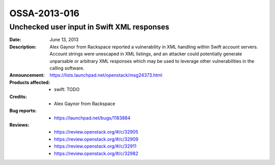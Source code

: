 =============
OSSA-2013-016
=============

Unchecked user input in Swift XML responses
-------------------------------------------
:Date: June 13, 2013

:Description:

   Alex Gaynor from Rackspace reported a vulnerability in XML handling
   within Swift account servers. Account strings were unescaped in XML
   listings, and an attacker could potentially generate unparsable or
   arbitrary XML responses which may be used to leverage other
   vulnerabilities in the calling software.

:Announcement:

   `https://lists.launchpad.net/openstack/msg24373.html <https://lists.launchpad.net/openstack/msg24373.html>`_

:Products affected: 
   - swift: TODO



:Credits: - Alex Gaynor from Rackspace



:Bug reports:

   - `https://launchpad.net/bugs/1183884 <https://launchpad.net/bugs/1183884>`_



:Reviews:

   - `https://review.openstack.org/#/c/32905 <https://review.openstack.org/#/c/32905>`_
   - `https://review.openstack.org/#/c/32909 <https://review.openstack.org/#/c/32909>`_
   - `https://review.openstack.org/#/c/32911 <https://review.openstack.org/#/c/32911>`_
   - `https://review.openstack.org/#/c/32982 <https://review.openstack.org/#/c/32982>`_



